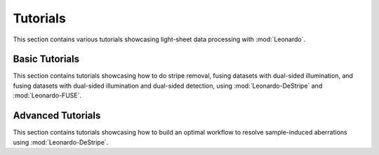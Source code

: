 Tutorials
=========
This section contains various tutorials showcasing light-sheet data processing with :mod:`Leonardo`.

Basic Tutorials
---------------
This section contains tutorials showcasing how to do stripe removal, 
fusing datasets with dual-sided illumination, and fusing datasets with 
dual-sided illumination and dual-sided detection, using :mod:`Leonardo-DeStripe` 
and :mod:`Leonardo-FUSE`.

Advanced Tutorials
------------------
This section contains tutorials showcasing how to build an optimal workflow to resolve sample-induced 
aberrations using :mod:`Leonardo-DeStripe`.